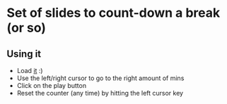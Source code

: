 * Set of slides to count-down a break (or so)

** Using it

   - Load [[http://www.tritsch.org/reveal-countdown/count.html][it]] :)
   - Use the left/right cursor to go to the right amount of mins
   - Click on the play button
   - Reset the counter (any time) by hitting the left cursor key
